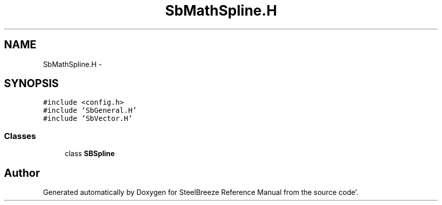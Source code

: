 .TH "SbMathSpline.H" 3 "Mon May 14 2012" "Version 2.0.2" "SteelBreeze Reference Manual" \" -*- nroff -*-
.ad l
.nh
.SH NAME
SbMathSpline.H \- 
.SH SYNOPSIS
.br
.PP
\fC#include <config\&.h>\fP
.br
\fC#include 'SbGeneral\&.H'\fP
.br
\fC#include 'SbVector\&.H'\fP
.br

.SS "Classes"

.in +1c
.ti -1c
.RI "class \fBSBSpline\fP"
.br
.in -1c
.SH "Author"
.PP 
Generated automatically by Doxygen for SteelBreeze Reference Manual from the source code'\&.
